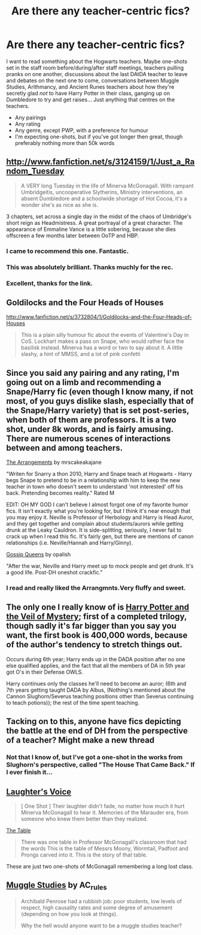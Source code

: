 #+TITLE: Are there any teacher-centric fics?

* Are there any teacher-centric fics?
:PROPERTIES:
:Author: SilverCookieDust
:Score: 11
:DateUnix: 1382054547.0
:DateShort: 2013-Oct-18
:END:
I want to read something about the Hogwarts teachers. Maybe one-shots set in the staff room before/during/after staff meetings, teachers pulling pranks on one another, discussions about the last DAtDA teacher to leave and debates on the next one to come, conversations between Muggle Studies, Arithmancy, and Ancient Runes teachers about how they're secretly glad /not/ to have Harry Potter in their class, ganging up on Dumbledore to try and get raises... Just anything that centres on the teachers.

- Any pairings
- Any rating
- Any genre, except PWP, with a preference for humour
- I'm expecting one-shots, but if you've got longer then great, though preferably nothing more than 50k words


** [[http://www.fanfiction.net/s/3124159/1/Just_a_Random_Tuesday]]

#+begin_quote
  A VERY long Tuesday in the life of Minerva McGonagall. With rampant Umbridgeitis, uncooperative Slytherins, Ministry interventions, an absent Dumbledore and a schoolwide shortage of Hot Cocoa, it's a wonder she's as nice as she is.
#+end_quote

3 chapters, set across a single day in the midst of the chaos of Umbridge's short reign as Headmistress. A great portrayal of a great character. The appearance of Emmaline Vance is a little sobering, because she dies offscreen a few months later between OoTP and HBP.
:PROPERTIES:
:Author: nalana
:Score: 9
:DateUnix: 1382061015.0
:DateShort: 2013-Oct-18
:END:

*** I came to recommend this one. Fantastic.
:PROPERTIES:
:Author: OwlPostAgain
:Score: 3
:DateUnix: 1382062812.0
:DateShort: 2013-Oct-18
:END:


*** This was absolutely brilliant. Thanks muchly for the rec.
:PROPERTIES:
:Author: SilverCookieDust
:Score: 2
:DateUnix: 1382119172.0
:DateShort: 2013-Oct-18
:END:


*** Excellent, thanks for the link.
:PROPERTIES:
:Author: flagamuffin
:Score: 1
:DateUnix: 1382072634.0
:DateShort: 2013-Oct-18
:END:


** Goldilocks and the Four Heads of Houses

[[http://www.fanfiction.net/s/3732804/1/Goldilocks-and-the-Four-Heads-of-Houses]]

#+begin_quote
  This is a plain silly humour fic about the events of Valentine's Day in CoS. Lockhart makes a pass on Snape, who would rather face the basilisk instead. Minerva has a word or two to say about it. A little slashy, a hint of MMSS, and a lot of pink confetti
#+end_quote
:PROPERTIES:
:Author: obafgkm
:Score: 2
:DateUnix: 1382066155.0
:DateShort: 2013-Oct-18
:END:


** Since you said any pairing and any rating, I'm going out on a limb and recommending a Snape/Harry fic (even though I know many, if not most, of you guys dislike slash, especially that of the Snape/Harry variety) that is set post-series, when both of them are professors. It is a two shot, under 8k words, and is fairly amusing. There are numerous scenes of interactions between and among teachers.

[[http://www.fanfiction.net/s/6009806/1/The-Arrangements][The Arrangements]] by mrscakeakajane

"Writen for Snarry a thon 2010, Harry and Snape teach at Hogwarts - Harry begs Snape to pretend to be in a relationship with him to keep the new teacher in town who doesn't seem to understand 'not interested' off his back. Pretending becomes reality." Rated M

EDIT: OH MY GOD I can't believe I almost forgot one of my favorite humor fics. It isn't exactly what you're looking for, but I think it's near enough that you may enjoy it. Neville is Professor of Herbology and Harry is Head Auror, and they get together and complain about students/aurors while getting drunk at the Leaky Cauldron. It is side-splitting, seriously, I never fail to crack up when I read this fic. It's fairly gen, but there are mentions of canon relationships (i.e. Neville/Hannah and Harry/Ginny).

[[http://www.fanfiction.net/s/4389875/1/Gossip-Queens][Gossip Queens]] by opalish

"After the war, Neville and Harry meet up to mock people and get drunk. It's a good life. Post-DH oneshot crackfic."
:PROPERTIES:
:Author: pallas_athene
:Score: 2
:DateUnix: 1382056924.0
:DateShort: 2013-Oct-18
:END:

*** I read and really liked the Arrangmnts.Very fluffy and sweet.
:PROPERTIES:
:Score: 1
:DateUnix: 1382081855.0
:DateShort: 2013-Oct-18
:END:


** The only one I really know of is [[http://www.fanfiction.net/s/5386877/1/Harry-Potter-and-the-Veil-of-Mystery][Harry Potter and the Veil of Mystery]]; first of a completed trilogy, though sadly it's far bigger than you say you want, the first book is 400,000 words, because of the author's tendency to stretch things out.

Occurs during 6th year; Harry ends up in the DADA position after no one else qualified applies, and the fact that all the members of DA in 5th year got O's in their Defense OWLS.

Harry continues only the classes he'll need to become an auror; (6th and 7th years getting taught DADA by Albus, (Nothing's mentioned about the Cannon Slughorn/Severus teaching positions other than Severus continuing to teach potions)); the rest of the time spent teaching.
:PROPERTIES:
:Author: SomeRandomRedditor
:Score: 1
:DateUnix: 1382055021.0
:DateShort: 2013-Oct-18
:END:


** Tacking on to this, anyone have fics depicting the battle at the end of DH from the perspective of a teacher? Might make a new thread
:PROPERTIES:
:Author: flagamuffin
:Score: 1
:DateUnix: 1382072694.0
:DateShort: 2013-Oct-18
:END:

*** Not that I know of, but I've got a one-shot in the works from Slughorn's perspective, called "The House That Came Back." If I ever finish it...
:PROPERTIES:
:Author: mandiblebones
:Score: 1
:DateUnix: 1382141997.0
:DateShort: 2013-Oct-19
:END:


** [[http://www.fanfiction.net/s/3495478/1/Laughter-s-Voice][Laughter's Voice]]

#+begin_quote
  [ One Shot ] Their laughter didn't fade, no matter how much it hurt Minerva McGonagall to hear it. Memories of the Marauder era, from someone who knew them better than they realized.
#+end_quote

[[http://www.fanfiction.net/s/6300844/1/The-Table][The Table]]

#+begin_quote
  There was one table in Professor McGonagall's classroom that had the words This is the table of Messrs Moony, Wormtail, Padfoot and Prongs carved into it. This is the story of that table.
#+end_quote

These are just two one-shots of McGonagall remembering a long lost class.
:PROPERTIES:
:Score: 1
:DateUnix: 1382073174.0
:DateShort: 2013-Oct-18
:END:


** [[http://www.harrypotterfanfiction.com/viewstory.php?psid=307662][Muggle Studies]] by AC_rules

#+begin_quote
  Archibald Penrose had a rubbish job: poor students, low levels of respect, high causality rates and some degree of amusement (depending on how you look at things).

  Why the hell would anyone want to be a muggle studies teacher?
#+end_quote
:PROPERTIES:
:Author: Notosk
:Score: 1
:DateUnix: 1382109782.0
:DateShort: 2013-Oct-18
:END:
